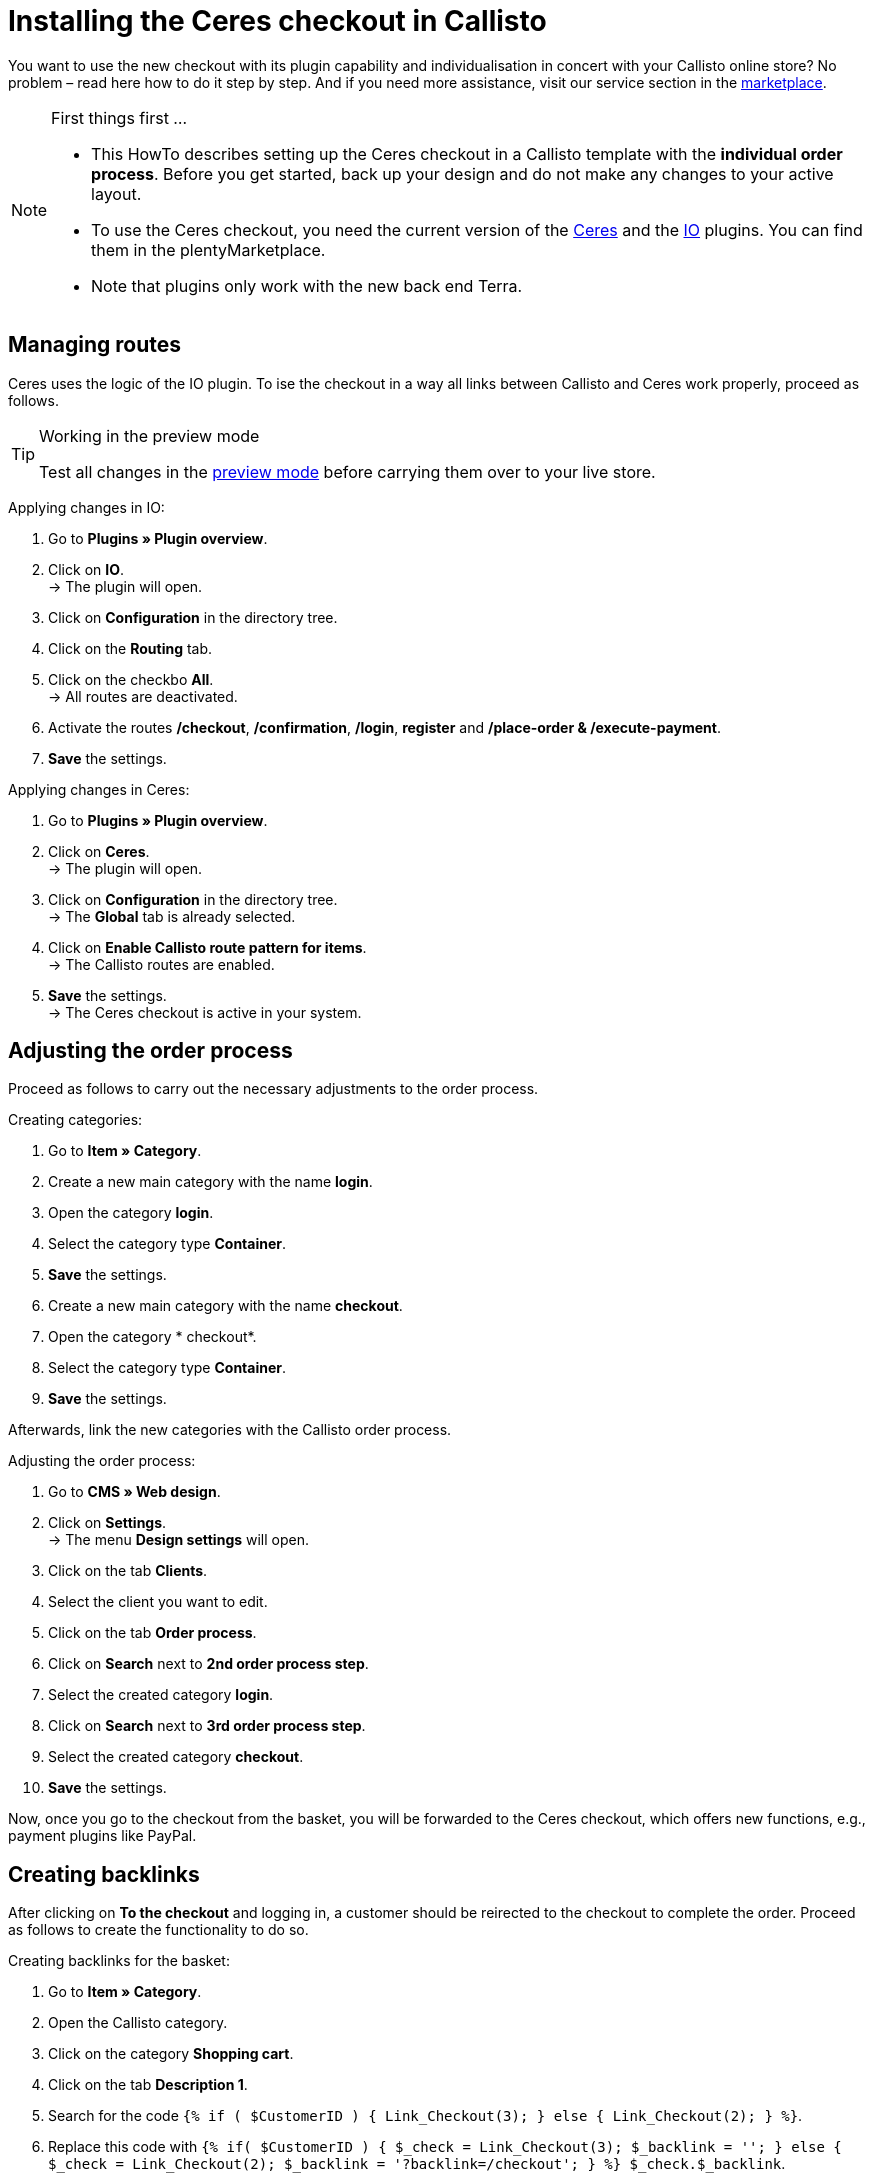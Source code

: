 = Installing the Ceres checkout in Callisto
:lang: en
:keywords: online store, client, standard, Ceres, plugin, checkout, Callisto
:position: 30

You want to use the new checkout with its plugin capability and individualisation in concert with your Callisto online store? No problem – read here how to do it step by step. And if you need more assistance, visit our service section in the link:https://marketplace.plentymarkets.com/services/CeresCheckout4Callisto_5475[marketplace^].

[NOTE]
.First things first …
====
* This HowTo describes setting up the Ceres checkout in a Callisto template with the *individual order process*. Before you get started, back up your design and do not make any changes to your active layout.
* To use the Ceres checkout, you need the current version of the link:https://marketplace.plentymarkets.com/plugins/templates/Ceres_4697[Ceres^] and the link:https://marketplace.plentymarkets.com/plugins/templates/IO_4696[IO^] plugins. You can find them in the plentyMarketplace.
* Note that plugins only work with the new back end Terra.
====


== Managing routes

Ceres uses the logic of the IO plugin. To ise the checkout in a way all links between Callisto and Ceres work properly, proceed as follows.

[TIP]
.Working in the preview mode
====
Test all changes in the <<basics/first-steps/plugins#60, preview mode>> before carrying them over to your live store.
====

[.instruction]
Applying changes in IO:

. Go to *Plugins » Plugin overview*.
. Click on *IO*. +
→ The plugin will open.
. Click on *Configuration* in the directory tree.
. Click on the *Routing* tab.
. Click on the checkbo *All*. +
→ All routes are deactivated.
. Activate the routes */checkout*, */confirmation*, */login*, *register* and */place-order & /execute-payment*.
. *Save* the settings.

[.instruction]
Applying changes in Ceres:

. Go to *Plugins » Plugin overview*.
. Click on *Ceres*. +
→ The plugin will open.
. Click on *Configuration* in the directory tree. +
→ The *Global* tab is already selected.
. Click on *Enable Callisto route pattern for items*. +
→ The Callisto routes are enabled.
. *Save* the settings. +
→ The Ceres checkout is active in your system.

== Adjusting the order process

Proceed as follows to carry out the necessary adjustments to the order process.

[.instruction]
Creating categories:

. Go to *Item » Category*.
. Create a new main category with the name *login*.
. Open the category *login*.
. Select the category type *Container*.
. *Save* the settings.
. Create a new main category with the name *checkout*.
. Open the category * checkout*.
. Select the category type *Container*.
. *Save* the settings.

Afterwards, link the new categories with the Callisto order process.

[.instruction]
Adjusting the order process:

. Go to *CMS » Web design*.
. Click on *Settings*. +
→ The menu *Design settings* will open.
. Click on the tab *Clients*.
. Select the client you want to edit.
. Click on the tab *Order process*.
. Click on *Search* next to *2nd order process step*.
. Select the created category *login*.
. Click on *Search* next to *3rd order process step*.
. Select the created category *checkout*.
. *Save* the settings.

Now, once you go to the checkout from the basket, you will be forwarded to the Ceres checkout, which offers new functions, e.g., payment plugins like PayPal.

== Creating backlinks

After clicking on *To the checkout* and logging in, a customer should be reirected to the checkout to complete the order. Proceed as follows to create the functionality to do so.

[.instruction]
Creating backlinks for the basket:

. Go to *Item » Category*.
. Open the Callisto category.
. Click on the category *Shopping cart*.
. Click on the tab *Description 1*.
. Search for the code `{% if ( $CustomerID ) { Link_Checkout(3); } else { Link_Checkout(2); } %}`.
. Replace this code with `{% if( $CustomerID ) { $_check = Link_Checkout(3); $_backlink = ''; } else { $_check = Link_Checkout(2); $_backlink = '?backlink=/checkout'; } %} $_check.$_backlink`.
. *Save* the settings.

[.instruction]
Creating backlinks for the basket preview:

. Go to *CMS » Web design » Layout » ItemView » ItemViewBasketPreviewList.*
. Search for the code `{% if( $CustomerID ) { Link_Checkout(3); } else { Link_Checkout(2); } %}`.
. Replace this code with `{% if( $CustomerID ) { $_check = Link_Checkout(3); $_backlink = ''; } else { $_check = Link_Checkout(2); $_backlink = '?backlink=/checkout'; } %} $_check.$_backlink`.
. *Save* the settings.

[.instruction]
Creating backlinks for the basket overlay:

. Go to *CMS » Web design » Layout » ItemView » ItemViewItemToBasketConfirmationOverlay.*
. Search for the code `{% if ( $CustomerID ) { Link_Checkout(3); } else { Link_Checkout(2); } %}`.
. Replace this code with `{% if( $CustomerID ) { $_check = Link_Checkout(3); $_backlink = ''; } else { $_check = Link_Checkout(2); $_backlink = '?backlink=/checkout'; } %} $_check.$_backlink`.
. *Save* the settings.

== Adjusting the legal information

The four areas have to be connected differently to be displayed correctly.

[.instruction]
Adjusting the GTC:

. Go to *Item » Category*.
. Open the Callisto category.
. Copy the category *Terms and conditions* as main category. +
→ The new main category *Terms and conditions* will open.
. Enter *gtc* as *URL name* of the category.
. *Save* the settings.

[.instruction]
Adjusting the cancellation rights:

. Go to *Item » Category*.
. Open the Callisto category.
. Copy the category *Cancellation rights* as main category. +
→ The new main category *Cancellation rights* will open.
. Enter *cancellation-rights* as *URL name* of the category.
. *Save* the settings.

[.instruction]
Adjusting the legal disclosure:

. Go to *Item » Category*.
. Open the Callisto category.
. Copy the category *Legal disclosure* as main category. +
→ The new main category *Legal disclosure* will open.
. Enter *legal-disclosure* as *URL name* of the category.
. *Save* the settings.

[.instruction]
Adjusting the privacy policy:

. Go to *Item » Category*.
. Open the Callisto category.
. Copy the category *Privacy policy* as main category. +
→ The new main category *Privacy policy* will open.
. Enter *privacy-policy* as *URL name* of the category.
. *Save* the settings.

== Theme

You have personalised your Callisto online store just the way you like it and fear the Ceres design will interfere with it? You can easily download the link:https://marketplace.plentymarkets.com/plugins/themes/ceresvanilla_5025[Vanilla theme^] for Ceres and apply your design to guarantee a consistent user experience.

== Payment methods

The old Callisto payment methods do not work with the Ceres checkout, only the new payment plugins. Hence, you have to install at least one link:https://marketplace.plentymarkets.com/plugins/payment/[payment plugin^] to provide your customers with a payment method.
